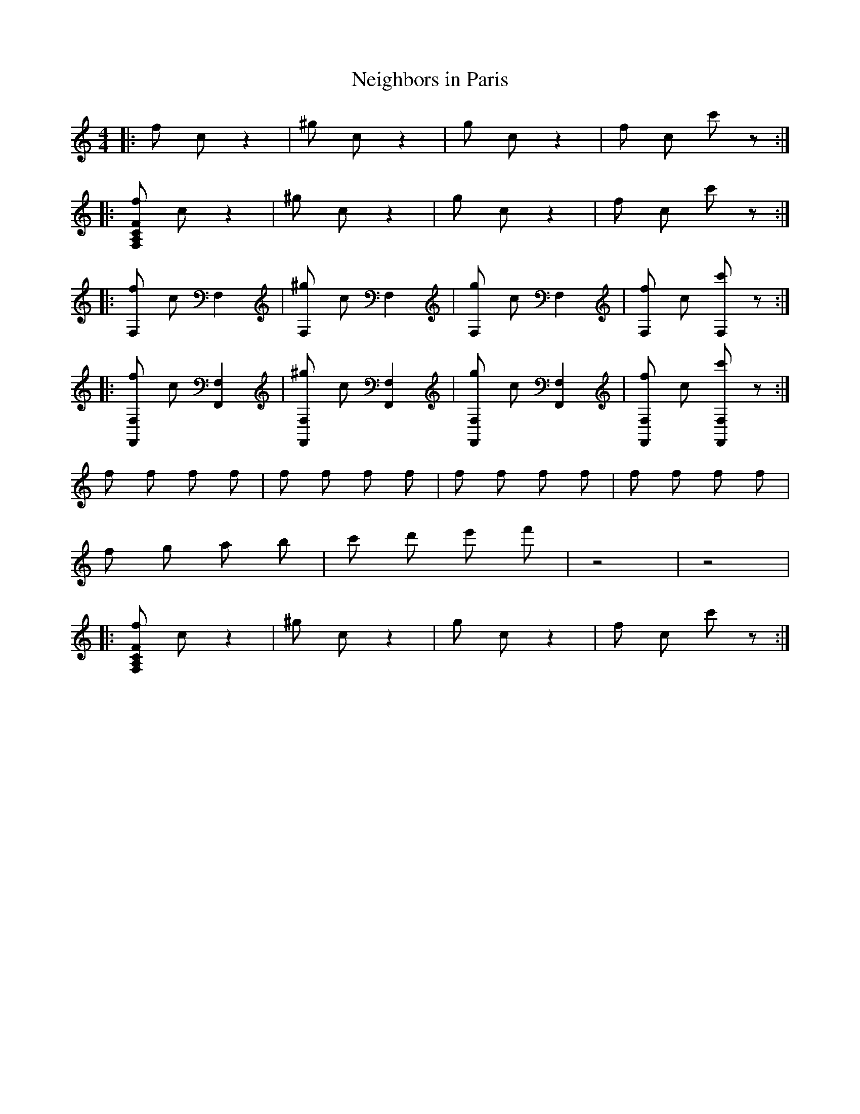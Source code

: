 X: 1
T:Neighbors in Paris
M:4/4
L:1/4
K:C
|: f/2 c/2 z | ^g/2 c/2 z | g/2 c/2 z | f/2 c/2 c'/2 z/2 :|
|: [F,/2A,/2C/2F/2f/2] c/2 z | ^g/2 c/2 z | g/2 c/2 z | f/2 c/2 c'/2 z/2 :|
|: [f/2 F,] c/2 F, | [^g/2 F,] c/2 F, | [g/2 F,] c/2 F, | [f/2 F,] c/2 [c'/2 F,] z/2:|
|: [f/2 F,F,,] c/2 [F,F,,] | [^g/2 F,F,,] c/2 [F,F,,] | [g/2 F,F,,] c/2 [F,F,,] | [f/2 F,F,,] c/2 [c'/2 F,F,,] z/2:|
f/2 f/2 f/2 f/2 | f/2 f/2 f/2 f/2 | f/2 f/2 f/2 f/2 | f/2 f/2 f/2 f/2 |
f/2 g/2 a/2 b/2 | c'/2 d'/2 e'/2 f'/2 | z2 | z2 |
|: [F,/2A,/2C/2F/2f/2] c/2 z | ^g/2 c/2 z | g/2 c/2 z | f/2 c/2 c'/2 z/2 :|